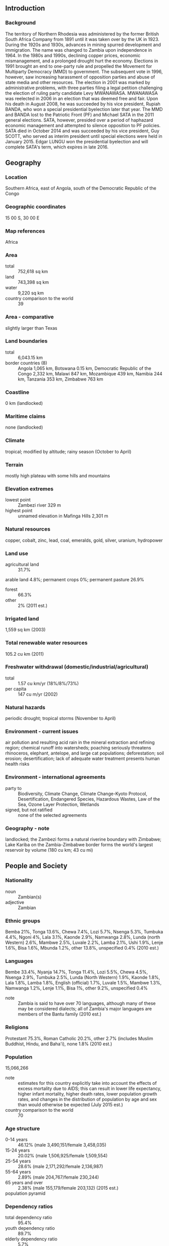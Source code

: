 ** Introduction
*** Background
The territory of Northern Rhodesia was administered by the former British South Africa Company from 1891 until it was taken over by the UK in 1923. During the 1920s and 1930s, advances in mining spurred development and immigration. The name was changed to Zambia upon independence in 1964. In the 1980s and 1990s, declining copper prices, economic mismanagement, and a prolonged drought hurt the economy. Elections in 1991 brought an end to one-party rule and propelled the Movement for Multiparty Democracy (MMD) to government. The subsequent vote in 1996, however, saw increasing harassment of opposition parties and abuse of state media and other resources. The election in 2001 was marked by administrative problems, with three parties filing a legal petition challenging the election of ruling party candidate Levy MWANAWASA. MWANAWASA was reelected in 2006 in an election that was deemed free and fair. Upon his death in August 2008, he was succeeded by his vice president, Rupiah BANDA, who won a special presidential byelection later that year. The MMD and BANDA lost to the Patriotic Front (PF) and Michael SATA in the 2011 general elections. SATA, however, presided over a period of haphazard economic management and attempted to silence opposition to PF policies. SATA died in October 2014 and was succeeded by his vice president, Guy SCOTT, who served as interim president until special elections were held in January 2015. Edgar LUNGU won the presidential byelection and will complete SATA's term, which expires in late 2016.
** Geography
*** Location
Southern Africa, east of Angola, south of the Democratic Republic of the Congo
*** Geographic coordinates
15 00 S, 30 00 E
*** Map references
Africa
*** Area
- total :: 752,618 sq km
- land :: 743,398 sq km
- water :: 9,220 sq km
- country comparison to the world :: 39
*** Area - comparative
slightly larger than Texas
*** Land boundaries
- total :: 6,043.15 km
- border countries (8) :: Angola 1,065 km, Botswana 0.15 km, Democratic Republic of the Congo 2,332 km, Malawi 847 km, Mozambique 439 km, Namibia 244 km, Tanzania 353 km, Zimbabwe 763 km
*** Coastline
0 km (landlocked)
*** Maritime claims
none (landlocked)
*** Climate
tropical; modified by altitude; rainy season (October to April)
*** Terrain
mostly high plateau with some hills and mountains
*** Elevation extremes
- lowest point :: Zambezi river 329 m
- highest point :: unnamed elevation in Mafinga Hills 2,301 m
*** Natural resources
copper, cobalt, zinc, lead, coal, emeralds, gold, silver, uranium, hydropower
*** Land use
- agricultural land :: 31.7%
arable land 4.8%; permanent crops 0%; permanent pasture 26.9%
- forest :: 66.3%
- other :: 2% (2011 est.)
*** Irrigated land
1,559 sq km (2003)
*** Total renewable water resources
105.2 cu km (2011)
*** Freshwater withdrawal (domestic/industrial/agricultural)
- total :: 1.57  cu km/yr (18%/8%/73%)
- per capita :: 147  cu m/yr (2002)
*** Natural hazards
periodic drought; tropical storms (November to April)
*** Environment - current issues
air pollution and resulting acid rain in the mineral extraction and refining region; chemical runoff into watersheds; poaching seriously threatens rhinoceros, elephant, antelope, and large cat populations; deforestation; soil erosion; desertification; lack of adequate water treatment presents human health risks
*** Environment - international agreements
- party to :: Biodiversity, Climate Change, Climate Change-Kyoto Protocol, Desertification, Endangered Species, Hazardous Wastes, Law of the Sea, Ozone Layer Protection, Wetlands
- signed, but not ratified :: none of the selected agreements
*** Geography - note
landlocked; the Zambezi forms a natural riverine boundary with Zimbabwe; Lake Kariba on the Zambia-Zimbabwe border forms the world's largest reservoir by volume (180 cu km; 43 cu mi)
** People and Society
*** Nationality
- noun :: Zambian(s)
- adjective :: Zambian
*** Ethnic groups
Bemba 21%, Tonga 13.6%, Chewa 7.4%, Lozi 5.7%, Nsenga 5.3%, Tumbuka 4.4%, Ngoni 4%, Lala 3.1%, Kaonde 2.9%, Namwanga 2.8%, Lunda (north Western) 2.6%, Mambwe 2.5%, Luvale 2.2%, Lamba 2.1%, Ushi 1.9%, Lenje 1.6%, Bisa 1.6%, Mbunda 1.2%, other 13.8%, unspecified 0.4% (2010 est.)
*** Languages
Bembe 33.4%, Nyanja 14.7%, Tonga 11.4%, Lozi 5.5%, Chewa 4.5%, Nsenga 2.9%, Tumbuka 2.5%, Lunda (North Western) 1.9%, Kaonde 1.8%, Lala 1.8%, Lamba 1.8%, English (official) 1.7%, Luvale 1.5%, Mambwe 1.3%, Namwanga 1.2%, Lenje 1.1%, Bisa 1%, other 9.2%, unspecified 0.4%
- note :: Zambia is said to have over 70 languages, although many of these may be considered dialects; all of Zambia's major languages are members of the Bantu family (2010 est.)
*** Religions
Protestant 75.3%, Roman Catholic 20.2%, other 2.7% (includes Muslim Buddhist, Hindu, and Baha'i), none 1.8% (2010 est.)
*** Population
15,066,266
- note :: estimates for this country explicitly take into account the effects of excess mortality due to AIDS; this can result in lower life expectancy, higher infant mortality, higher death rates, lower population growth rates, and changes in the distribution of population by age and sex than would otherwise be expected (July 2015 est.)
- country comparison to the world :: 70
*** Age structure
- 0-14 years :: 46.12% (male 3,490,151/female 3,458,035)
- 15-24 years :: 20.02% (male 1,506,925/female 1,509,554)
- 25-54 years :: 28.6% (male 2,171,292/female 2,136,987)
- 55-64 years :: 2.89% (male 204,767/female 230,244)
- 65 years and over :: 2.38% (male 155,179/female 203,132) (2015 est.)
- population pyramid ::  
*** Dependency ratios
- total dependency ratio :: 95.4%
- youth dependency ratio :: 89.7%
- elderly dependency ratio :: 5.7%
- potential support ratio :: 17.6% (2015 est.)
*** Median age
- total :: 16.7 years
- male :: 16.6 years
- female :: 16.8 years (2015 est.)
*** Population growth rate
2.88% (2015 est.)
- country comparison to the world :: 11
*** Birth rate
42.13 births/1,000 population (2015 est.)
- country comparison to the world :: 4
*** Death rate
12.67 deaths/1,000 population (2015 est.)
- country comparison to the world :: 21
*** Net migration rate
-0.68 migrant(s)/1,000 population (2015 est.)
- country comparison to the world :: 142
*** Urbanization
- urban population :: 40.9% of total population (2015)
- rate of urbanization :: 4.32% annual rate of change (2010-15 est.)
*** Major urban areas - population
LUSAKA (capital) 2.179 million (2015)
*** Sex ratio
- at birth :: 1.03 male(s)/female
- 0-14 years :: 1.01 male(s)/female
- 15-24 years :: 1 male(s)/female
- 25-54 years :: 1.02 male(s)/female
- 55-64 years :: 0.89 male(s)/female
- 65 years and over :: 0.76 male(s)/female
- total population :: 1 male(s)/female (2015 est.)
*** Infant mortality rate
- total :: 64.72 deaths/1,000 live births
- male :: 70.19 deaths/1,000 live births
- female :: 59.09 deaths/1,000 live births (2015 est.)
- country comparison to the world :: 17
*** Life expectancy at birth
- total population :: 52.15 years
- male :: 50.54 years
- female :: 53.81 years (2015 est.)
- country comparison to the world :: 216
*** Total fertility rate
5.72 children born/woman (2015 est.)
- country comparison to the world :: 7
*** Contraceptive prevalence rate
40.8% (2007)
*** Health expenditures
5% of GDP (2013)
- country comparison to the world :: 95
*** Physicians density
0.17 physicians/1,000 population (2012)
*** Hospital bed density
2 beds/1,000 population (2010)
*** Drinking water source
- improved :: 
urban: 85.6% of population
rural: 51.3% of population
total: 65.4% of population
- unimproved :: 
urban: 14.4% of population
rural: 48.7% of population
total: 34.6% of population (2015 est.)
*** Sanitation facility access
- improved :: 
urban: 55.6% of population
rural: 35.7% of population
total: 43.9% of population
- unimproved :: 
urban: 44.4% of population
rural: 64.3% of population
total: 56.1% of population (2015 est.)
*** HIV/AIDS - adult prevalence rate
12.37% (2014 est.)
- country comparison to the world :: 7
*** HIV/AIDS - people living with HIV/AIDS
1,150,400 (2014 est.)
- country comparison to the world :: 9
*** HIV/AIDS - deaths
18,900 (2014 est.)
- country comparison to the world :: 16
*** Major infectious diseases
- degree of risk :: very high
- food or waterborne diseases :: bacterial and protozoal diarrhea, hepatitis A, and typhoid fever
- vectorborne diseases :: malaria and dengue fever
- water contact disease :: schistosomiasis
- animal contact disease :: rabies (2013)
*** Obesity - adult prevalence rate
7.2% (2014)
- country comparison to the world :: 174
*** Children under the age of 5 years underweight
14.9% (2007)
- country comparison to the world :: 49
*** Education expenditures
1.3% of GDP (2008)
- country comparison to the world :: 170
*** Literacy
- definition :: age 15 and over can read and write English
- total population :: 63.4%
- male :: 70.9%
- female :: 56% (2015 est.)
*** Child labor - children ages 5-14
- total number :: 1,000,850
- percentage :: 41%
- note :: data represents children ages 7-14 (2005 est.)
*** Unemployment, youth ages 15-24
- total :: 23.4% (2005 est.)
- country comparison to the world :: 42
** Government
*** Country name
- conventional long form :: Republic of Zambia
- conventional short form :: Zambia
- former :: Northern Rhodesia
*** Government type
republic
*** Capital
- name :: Lusaka
- geographic coordinates :: 15 25 S, 28 17 E
- time difference :: UTC+2 (7 hours ahead of Washington, DC, during Standard Time)
*** Administrative divisions
10 provinces; Central, Copperbelt, Eastern, Luapula, Lusaka, Muchinga, Northern, North-Western, Southern, Western
*** Independence
24 October 1964 (from the UK)
*** National holiday
Independence Day, 24 October (1964)
*** Constitution
several previous; latest adopted 24 August 1991, promulgated 30 August 1991; amended 1996; note - in late 2013, a constitution committee submitted a draft constitution to the government, but revisions remain under discussion (2015)
*** Legal system
mixed legal system of English common law and customary law
*** International law organization participation
has not submitted an ICJ jurisdiction declaration; accepts ICCt jurisdiction
*** Suffrage
18 years of age; universal
*** Executive branch
- chief of state :: President Edgar LUNGU (since 25 January 2015); Vice President Inonge WINA (since 26 January 2015); note - the president is both chief of state and head of government
- head of government :: President Edgar LUNGU (since 25 January 2015); Vice President Inonge WINA (since 26 January 2015
- cabinet :: Cabinet appointed by president from among members of the National Assembly
- elections/appointments :: president directly elected by simple majority popular vote for a 5-year term (eligible for a second term); special presidential election held on 20 January 2015 to complete President SATA's term in office (next to be held in late 2016); SATA died 28 October 2014; vice president appointed by the president
- election results :: Edgar LUNGU elected president; percent of vote - Edgar LUNGU (PF) 48.8%, Hakainde HICHILEMA (UPND) 47.2%, other 4%
*** Legislative branch
- description :: unicameral National Assembly (158 seats; 150 members directly elected in single-seat constituencies by simple majority vote, and 8 appointed by the president; members serve 5-year terms)
- elections :: last held on 20 September 2011 (next to be held in 2016); note - over 25 by-elections, prompted by resignation, death, change of party or legal nullification have taken place since September 2011
- election results :: percent of vote by party - NA; seats by party - PF 60, MMD 55, UPND 28, ADD 1, FDD 1, independent 3; seats not determined 2; note - seats as of 8 April 2015 - PF 84, MMD 34, UPND 31, ADD 1, FDD 1, independent 2, other 5
*** Judicial branch
- highest court(s) :: Supreme Court (consists of the chief justice, deputy chief justice, and 7 judges)
- judge selection and term of office :: Supreme Court judges appointed by the president upon the advice of the 9-member Judicial Service Commission - headed by the chief justice, and ratified by the National Assembly; judges normally serve until age 65
- subordinate courts :: High Court (competence on constitutional issues); Industrial Relations Court; Subordinate Court; magistrate's courts and local courts
*** Political parties and leaders
Alliance for Democracy and Development or ADD [Charles MILUPI]
Christian Democratic Party or CDP [Daniel PULE]
Forum for Democratic Alternatives or FDA [Ludwig SONDASHI]
Fourth Revolution Party or 4R [Eric CHANDA]
Forum for Democracy and Development or FDD [Edith NAWAKWI]
Green Party or GREENS [Peter SINKAMBA]
Heritage Party or HP [Godfrey MIYANDA]
Movement for Multiparty Democracy or MMD [Nevers MUMBA]
National Restoration Party or NAREP [Elias CHIPIMO]
National Revolution Party or NRP [Cosmo MUMBA]
Patriotic Front or PF [Edgar LUNGU]
People's Party [Mike MULONGOTI]
Republican Progressive Party or RPP [James LUKUKU]
United National Independence Party or UNIP [Tilyenji KAUNDA]
United Party for National Development or UPND [Hakainde HICHILEMA]
Zambia Direct Democracy Movement or ZDDM [Edwin SAKALA]
*** International organization participation
ACP, AfDB, AU, C, COMESA, EITI (compliant country), FAO, G-77, IAEA, IBRD, ICAO, ICCt, ICRM, IDA, IFAD, IFC, IFRCS, ILO, IMF, Interpol, IOC, IOM, IPU, ISO (correspondent), ITSO, ITU, ITUC (NGOs), MIGA, MONUSCO, NAM, OPCW, PCA, SADC, UN, UNAMID, UNCTAD, UNESCO, UNHCR, UNIDO, UNISFA, UNMIL, UNMISS, UNOCI, UNWTO, UPU, WCO, WHO, WIPO, WMO, WTO
*** Diplomatic representation in the US
- chief of mission :: Ambassador Palan MULONDA (since 8 January 2013)
- chancery :: 2419 Massachusetts Avenue NW, Washington, DC 20008
- telephone :: [1] (202) 265-9717 through 9719
- FAX :: [1] (202) 332-0826
*** Diplomatic representation from the US
- chief of mission :: Ambassador Eric T. SCHULTZ (since 12 December 2014)
- embassy :: Ibex Hill, Lusaka
- mailing address :: P. O. Box 31617, Lusaka
- telephone :: [260] (211) 357-000
- FAX :: [260] ) (211) 357-224
*** Flag description
green field with a panel of three vertical bands of red (hoist side), black, and orange below a soaring orange eagle, on the outer edge of the flag; green stands for the country's natural resources and vegetation, red symbolizes the struggle for freedom, black the people of Zambia, and orange the country's mineral wealth; the eagle represents the people's ability to rise above the nation's problems
*** National symbol(s)
African fish eagle; national colors: green, red, black, orange
*** National anthem
- name :: "Lumbanyeni Zambia" (Stand and Sing of Zambia, Proud and Free)
- lyrics/music :: multiple/Enoch Mankayi SONTONGA
- note :: adopted 1964; the melody, from the popular song "God Bless Africa," is the same as that of Tanzania but with different lyrics; the melody is also incorporated into South Africa's anthem
** Economy
*** Economy - overview
Zambia has had one of the world’s fastest growing economies for the past ten years, with real GDP growth averaging roughly 6.7% per annum. Privatization of government-owned copper mines in the 1990s relieved the government from covering mammoth losses generated by the industry and greatly increased copper mining output and profitability, spurring economic growth. Copper output increased steadily from 2004, due to higher copper prices and foreign investment, but weakened in 2014 when Zambia was overtaken by the Democratic Republic of Congo as Africa’s largest copper producer. Zambia's dependency on copper makes it vulnerable to depressed commodity prices, but record high copper prices and a bumper maize crop in 2010 helped Zambia rebound quickly from the world economic slowdown that began in 2008. Despite strong economic growth and its status as a lower middle-income country, widespread and extreme rural poverty and high unemployment levels remain significant problems, made worse by a high birth rate, a relatively high HIV/AIDS burden, and by market-distorting agricultural policies. Economic policy inconsistency and poor budget execution in recent years has hindered the economy and contributed to weakness in the kwacha, which was Africa’s worst performing currency during 2014. Zambia has raised $1.75 billion from international investors by issuing separate sovereign bonds in September 2012 and April 2014, significantly increasing the country’s public debt as a share of GDP. On January 1, 2015, a new mineral royalty tax regime dramatically increased mining taxes, and has led to an economic impasse between the government and the mines. If left intact, the new tax could result in the closure of less profitable mines, the loss of thousands of jobs, and the loss of additional foreign investment.
*** GDP (purchasing power parity)
$61.05 billion (2014 est.)
$57.91 billion (2013 est.)
$54.27 billion (2012 est.)
- note :: data are in 2014 US dollars
- country comparison to the world :: 100
*** GDP (official exchange rate)
$26.76 billion (2014 est.)
*** GDP - real growth rate
5.4% (2014 est.)
6.7% (2013 est.)
6.8% (2012 est.)
- country comparison to the world :: 25
*** GDP - per capita (PPP)
$4,100 (2014 est.)
$3,900 (2013 est.)
$3,600 (2012 est.)
- note :: data are in 2014 US dollars
- country comparison to the world :: 177
*** Gross national saving
30.6% of GDP (2014 est.)
33.6% of GDP (2013 est.)
37.4% of GDP (2012 est.)
- country comparison to the world :: 18
*** GDP - composition, by end use
- household consumption :: 51.7%
- government consumption :: 21.2%
- investment in fixed capital :: 26.1%
- investment in inventories :: 0.3%
- exports of goods and services :: 44.3%
- imports of goods and services :: -43.6%
 (2014 est.)
*** GDP - composition, by sector of origin
- agriculture :: 10.8%
- industry :: 32.9%
- services :: 56.3% (2014 est.)
*** Agriculture - products
corn, sorghum, rice, peanuts, sunflower seeds, vegetables, flowers, tobacco, cotton, sugarcane, cassava (manioc, tapioca), coffee; cattle, goats, pigs, poultry, milk, eggs, hides
*** Industries
copper mining and processing, emerald mining, construction, foodstuffs, beverages, chemicals, textiles, fertilizer, horticulture
*** Industrial production growth rate
3.6% (2014 est.)
- country comparison to the world :: 80
*** Labor force
6.338 million (2014 est.)
- country comparison to the world :: 66
*** Labor force - by occupation
- agriculture :: 85%
- industry :: 6%
- services :: 9% (2004)
*** Unemployment rate
15% (2008 est.)
50% (2000 est.)
- country comparison to the world :: 144
*** Population below poverty line
60.5% (2010 est.)
*** Household income or consumption by percentage share
- lowest 10% :: 1.5%
- highest 10% :: 47.4% (2010)
*** Distribution of family income - Gini index
57.5 (2010)
50.8 (2004)
- country comparison to the world :: 9
*** Budget
- revenues :: $5.233 billion
- expenditures :: $6.751 billion (2014 est.)
*** Taxes and other revenues
20.4% of GDP (2014 est.)
- country comparison to the world :: 158
*** Budget surplus (+) or deficit (-)
-5.9% of GDP (2014 est.)
- country comparison to the world :: 182
*** Public debt
37.3% of GDP (2014 est.)
31.6% of GDP (2013 est.)
- country comparison to the world :: 102
*** Fiscal year
calendar year
*** Inflation rate (consumer prices)
7.9% (2014 est.)
7% (2013 est.)
- country comparison to the world :: 201
*** Central bank discount rate
8.39% (31 December 2009)
14.49% (31 December 2008)
- country comparison to the world :: 33
*** Commercial bank prime lending rate
14% (31 December 2014 est.)
9.52% (31 December 2013 est.)
- country comparison to the world :: 48
*** Stock of narrow money
$2.466 billion (31 December 2014 est.)
$2.369 billion (31 December 2013 est.)
- country comparison to the world :: 124
*** Stock of broad money
$5.682 billion (31 December 2014 est.)
$5.437 billion (31 December 2013 est.)
- country comparison to the world :: 125
*** Stock of domestic credit
$5.325 billion (31 December 2014 est.)
$5.155 billion (31 December 2013 est.)
- country comparison to the world :: 120
*** Market value of publicly traded shares
$3.004 billion (31 December 2012 est.)
$4.009 billion (31 December 2011)
$2.817 billion (31 December 2010 est.)
- country comparison to the world :: 94
*** Current account balance
-$61 million (2014 est.)
-$224.6 million (2013 est.)
- country comparison to the world :: 63
*** Exports
$9.214 billion (2014 est.)
$8.908 billion (2013 est.)
- country comparison to the world :: 98
*** Exports - commodities
copper/cobalt, cobalt, electricity; tobacco, flowers, cotton
*** Exports - partners
Switzerland 23.4%, China 14.1%, Democratic Republic of the Congo 13.4%, South Africa 6.1%, UAE 4.9% (2014)
*** Imports
$8.081 billion (2014 est.)
$7.762 billion (2013 est.)
- country comparison to the world :: 111
*** Imports - commodities
machinery, transportation equipment, petroleum products, electricity, fertilizer, foodstuffs, clothing
*** Imports - partners
South Africa 31.3%, Democratic Republic of the Congo 18.7%, China 9.3%, Kenya 8.3%, Algeria 5.9%, India 4.4% (2014)
*** Reserves of foreign exchange and gold
$3 billion (31 December 2014 est.)
$2.684 billion (31 December 2013 est.)
- country comparison to the world :: 110
*** Debt - external
$7.384 billion (31 December 2014 est.)
$5.943 billion (31 December 2013 est.)
- country comparison to the world :: 115
*** Stock of direct foreign investment - at home
$NA
*** Stock of direct foreign investment - abroad
$NA
*** Exchange rates
Zambian kwacha (ZMK) per US dollar -
6.1 (2014 est.)
5.4 (2013 est.)
5.1 (2012 est.)
4,860.7 (2011 est.)
4,797.1 (2010 est.)
** Energy
*** Electricity - production
11.34 billion kWh (2011 est.)
- country comparison to the world :: 94
*** Electricity - consumption
8.06 billion kWh (2011 est.)
- country comparison to the world :: 97
*** Electricity - exports
586 million kWh (2011 est.)
- country comparison to the world :: 66
*** Electricity - imports
23 million kWh (2011 est.)
- country comparison to the world :: 108
*** Electricity - installed generating capacity
1.819 million kW (2011 est.)
- country comparison to the world :: 109
*** Electricity - from fossil fuels
0.4% of total installed capacity (2011 est.)
- country comparison to the world :: 208
*** Electricity - from nuclear fuels
0% of total installed capacity (2011 est.)
- country comparison to the world :: 210
*** Electricity - from hydroelectric plants
99.6% of total installed capacity (2011 est.)
- country comparison to the world :: 4
*** Electricity - from other renewable sources
0% of total installed capacity (2011 est.)
- country comparison to the world :: 145
*** Crude oil - production
0 bbl/day (2013 est.)
- country comparison to the world :: 147
*** Crude oil - exports
0 bbl/day (2010 est.)
- country comparison to the world :: 209
*** Crude oil - imports
12,500 bbl/day (2010 est.)
- country comparison to the world :: 75
*** Crude oil - proved reserves
0 bbl (1 January 2014 est.)
- country comparison to the world :: 211
*** Refined petroleum products - production
12,900 bbl/day (2010 est.)
- country comparison to the world :: 103
*** Refined petroleum products - consumption
21,260 bbl/day (2013 est.)
- country comparison to the world :: 129
*** Refined petroleum products - exports
254.1 bbl/day (2010 est.)
- country comparison to the world :: 116
*** Refined petroleum products - imports
1,272 bbl/day (2010 est.)
- country comparison to the world :: 189
*** Natural gas - production
0 cu m (2012 est.)
- country comparison to the world :: 212
*** Natural gas - consumption
0 cu m (2012 est.)
- country comparison to the world :: 212
*** Natural gas - exports
0 cu m (2012 est.)
- country comparison to the world :: 211
*** Natural gas - imports
0 cu m (2012 est.)
- country comparison to the world :: 83
*** Natural gas - proved reserves
0 cu m (1 January 2014 est.)
- country comparison to the world :: 211
*** Carbon dioxide emissions from consumption of energy
3.054 million Mt (2012 est.)
- country comparison to the world :: 141
** Communications
*** Telephones - fixed lines
- total subscriptions :: 110,000
- subscriptions per 100 inhabitants :: 1 (2014 est.)
- country comparison to the world :: 144
*** Telephones - mobile cellular
- total :: 10.1 million
- subscriptions per 100 inhabitants :: 69 (2014 est.)
- country comparison to the world :: 86
*** Telephone system
- general assessment :: among the best in sub-Saharan Africa
- domestic :: high-capacity microwave radio relay connects most larger towns and cities; several cellular telephone services in operation and network coverage is improving; domestic satellite system being installed to improve telephone service in rural areas; Internet service is widely available; very small aperture terminal (VSAT) networks are operated by private firms
- international :: country code - 260; satellite earth stations - 2 Intelsat (1 Indian Ocean and 1 Atlantic Ocean), 3 owned by Zamtel (2010)
*** Broadcast media
state-owned Zambia National Broadcasting Corporation (ZNBC) operates 1 TV station and is the principal local-content provider; several private TV stations; multi-channel subscription TV services are available; ZNBC operates 3 radio networks; about 2 dozen private radio stations; relays of at least 2 international broadcasters are accessible in Lusaka and Kitwe (2007)
*** Radio broadcast stations
AM 19, FM 5, shortwave 4 (2001)
*** Television broadcast stations
9 (2001)
*** Internet country code
.zm
*** Internet users
- total :: 2.3 million
- percent of population :: 15.4% (2014 est.)
- country comparison to the world :: 94
** Transportation
*** Airports
88 (2013)
- country comparison to the world :: 63
*** Airports - with paved runways
- total :: 8
- over 3,047 m :: 1
- 2,438 to 3,047 m :: 3
- 1,524 to 2,437 m :: 3
- 914 to 1,523 m :: 1 (2013)
*** Airports - with unpaved runways
- total :: 80
- 2,438 to 3,047 m :: 1
- 1,524 to 2,437 m :: 5
- 914 to 1,523 m :: 53
- under 914 m :: 
21 (2013)
*** Pipelines
oil 771 km (2013)
*** Railways
- total :: 3,126 km
- narrow gauge :: 3,126 km 1.067-m gauge
- note :: includes 1,860 km of the Tanzania-Zambia Railway Authority (TAZARA) (2014)
- country comparison to the world :: 58
*** Roadways
- total :: 40,454 km
- paved :: 9,403 km
- unpaved :: 31,051 km (2005)
- country comparison to the world :: 86
*** Waterways
2,250 km (includes Lake Tanganyika and the Zambezi and Luapula rivers) (2010)
- country comparison to the world :: 37
*** Ports and terminals
- river port(s) :: Mpulungu (Zambezi)
** Military
*** Military branches
Zambian Defense Force (ZDF): Zambia Army, Zambia Air Force, Zambia National Service (support organization) (2015)
*** Military service age and obligation
national registration required at age 16; 18-25 years of age for male and female voluntary military service (16 years of age with parental consent); no conscription; Zambian citizenship required; grade 12 certification required; mandatory HIV testing on enlistment; mandatory retirement for officers at age 65 (Army, Air Force) (2012)
*** Manpower available for military service
- males age 16-49 :: 3,041,069
- females age 16-49 :: 2,948,291 (2010 est.)
*** Manpower fit for military service
- males age 16-49 :: 1,745,656
- females age 16-49 :: 1,688,670 (2010 est.)
*** Manpower reaching militarily significant age annually
- male :: 158,592
- female :: 158,805 (2010 est.)
*** Military expenditures
1.55% of GDP (2012)
1.59% of GDP (2011)
1.55% of GDP (2010)
- country comparison to the world :: 59
** Transnational Issues
*** Disputes - international
in 2004, Zimbabwe dropped objections to plans between Botswana and Zambia to build a bridge over the Zambezi River, thereby de facto recognizing a short, but not clearly delimited, Botswana-Zambia boundary in the river
*** Refugees and internally displaced persons
- refugees (country of origin) :: 18,598 (Democratic Republic of the Congo) (2014)
*** Illicit drugs
transshipment point for moderate amounts of methaqualone, small amounts of heroin, and cocaine bound for southern Africa and possibly Europe; a poorly developed financial infrastructure coupled with a government commitment to combating money laundering make it an unattractive venue for money launderers; major consumer of cannabis